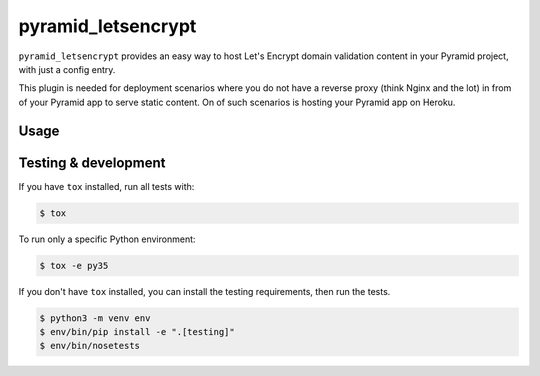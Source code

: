 pyramid_letsencrypt
====================

``pyramid_letsencrypt`` provides an easy way to host Let's Encrypt domain
validation content in your Pyramid project, with just a config entry.

This plugin is needed for deployment scenarios where you do not have a
reverse proxy (think Nginx and the lot) in from of your Pyramid app to serve
static content. On of such scenarios is hosting your Pyramid app on Heroku.

Usage
-----



Testing & development
---------------------

If you have ``tox`` installed, run all tests with:

.. code-block:: bash

    $ tox

To run only a specific Python environment:

.. code-block:: bash

    $ tox -e py35

If you don't have ``tox`` installed, you can install the testing requirements,
then run the tests.

.. code-block:: bash

    $ python3 -m venv env
    $ env/bin/pip install -e ".[testing]"
    $ env/bin/nosetests
